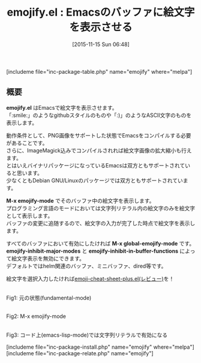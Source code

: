#+BLOG: rubikitch
#+POSTID: 1249
#+BLOG: rubikitch
#+DATE: [2015-11-15 Sun 06:48]
#+PERMALINK: emojify
#+OPTIONS: toc:nil num:nil todo:nil pri:nil tags:nil ^:nil \n:t -:nil
#+ISPAGE: nil
#+DESCRIPTION:
# (progn (erase-buffer)(find-file-hook--org2blog/wp-mode))
#+BLOG: rubikitch
#+CATEGORY: 絵文字
#+EL_PKG_NAME: emojify
#+TAGS: 
#+EL_TITLE0: Emacsのバッファに絵文字を表示させる
#+EL_URL: 
#+begin: org2blog
#+TITLE: emojify.el : Emacsのバッファに絵文字を表示させる
[includeme file="inc-package-table.php" name="emojify" where="melpa"]

#+end:
** 概要
*emojify.el* はEmacsで絵文字を表示させます。
「:smile:」のようなgithubスタイルのものや「:)」のようなASCII文字のものを表示します。

動作条件として、PNG画像をサポートした状態でEmacsをコンパイルする必要があることです。
さらに、ImageMagick込みでコンパイルされれば絵文字画像の拡大縮小も行えます。
とはいえバイナリパッケージになっているEmacsは双方ともサポートされていると思います。
少なくともDebian GNU/Linuxのパッケージでは双方ともサポートされています。

*M-x emojify-mode* でそのバッファ中の絵文字を表示します。
プログラミング言語のモードにおいては文字列リテラル内の絵文字のみを絵文字として表示します。
バッファの変更に追随するので、絵文字の入力が完了した時点で絵文字を表示します。

すべてのバッファにおいて有効にしたければ *M-x global-emojify-mode* です。
*emojify-inhibit-major-modes* と *emojify-inhibit-in-buffer-functions* によって絵文字表示を無効にできます。
デフォルトではhelm関連のバッファ、ミニバッファ、dired等です。

絵文字を選択入力したければ[[http://emacs.rubikitch.com/emoji-cheat-sheet-plus/][emoji-cheat-sheet-plus.el(レビュー)]]を！

# (progn (forward-line 1)(shell-command "screenshot-time.rb org_template" t))
#+ATTR_HTML: :width 480
#+ATTR_HTML: :width 480
[[file:/r/sync/screenshots/20151115073342.png]]
Fig1: 元の状態(fundamental-mode)

#+ATTR_HTML: :width 480
[[file:/r/sync/screenshots/20151115073347.png]]
Fig2: M-x emojify-mode

#+ATTR_HTML: :width 480
[[file:/r/sync/screenshots/20151115073356.png]]
Fig3: コード上(emacs-lisp-mode)では文字列リテラルで有効になる


[includeme file="inc-package-install.php" name="emojify" where="melpa"]
[includeme file="inc-package-relate.php" name="emojify"]
